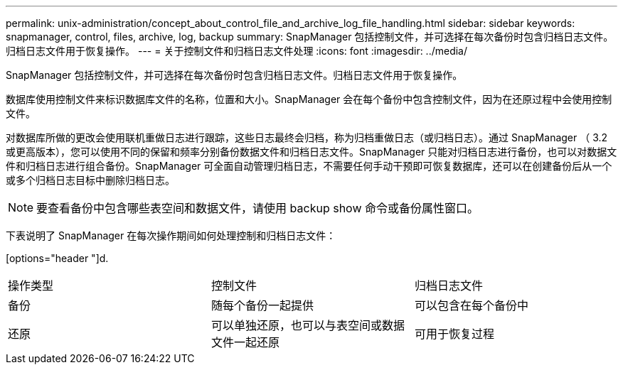 ---
permalink: unix-administration/concept_about_control_file_and_archive_log_file_handling.html 
sidebar: sidebar 
keywords: snapmanager, control, files, archive, log, backup 
summary: SnapManager 包括控制文件，并可选择在每次备份时包含归档日志文件。归档日志文件用于恢复操作。 
---
= 关于控制文件和归档日志文件处理
:icons: font
:imagesdir: ../media/


[role="lead"]
SnapManager 包括控制文件，并可选择在每次备份时包含归档日志文件。归档日志文件用于恢复操作。

数据库使用控制文件来标识数据库文件的名称，位置和大小。SnapManager 会在每个备份中包含控制文件，因为在还原过程中会使用控制文件。

对数据库所做的更改会使用联机重做日志进行跟踪，这些日志最终会归档，称为归档重做日志（或归档日志）。通过 SnapManager （ 3.2 或更高版本），您可以使用不同的保留和频率分别备份数据文件和归档日志文件。SnapManager 只能对归档日志进行备份，也可以对数据文件和归档日志进行组合备份。SnapManager 可全面自动管理归档日志，不需要任何手动干预即可恢复数据库，还可以在创建备份后从一个或多个归档日志目标中删除归档日志。


NOTE: 要查看备份中包含哪些表空间和数据文件，请使用 backup show 命令或备份属性窗口。

下表说明了 SnapManager 在每次操作期间如何处理控制和归档日志文件：

[options="header "]d.

|===


| 操作类型 | 控制文件 | 归档日志文件 


 a| 
备份
 a| 
随每个备份一起提供
 a| 
可以包含在每个备份中



 a| 
还原
 a| 
可以单独还原，也可以与表空间或数据文件一起还原
 a| 
可用于恢复过程

|===